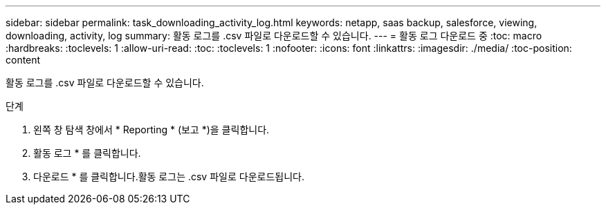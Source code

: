 ---
sidebar: sidebar 
permalink: task_downloading_activity_log.html 
keywords: netapp, saas backup, salesforce, viewing, downloading, activity, log 
summary: 활동 로그를 .csv 파일로 다운로드할 수 있습니다. 
---
= 활동 로그 다운로드 중
:toc: macro
:hardbreaks:
:toclevels: 1
:allow-uri-read: 
:toc: 
:toclevels: 1
:nofooter: 
:icons: font
:linkattrs: 
:imagesdir: ./media/
:toc-position: content


[role="lead"]
활동 로그를 .csv 파일로 다운로드할 수 있습니다.

.단계
. 왼쪽 창 탐색 창에서 * Reporting * (보고 *)을 클릭합니다.image:reporting.jpg[""]
. 활동 로그 * 를 클릭합니다.
. 다운로드 * 를 클릭합니다.image:download.jpg[""]활동 로그는 .csv 파일로 다운로드됩니다.

